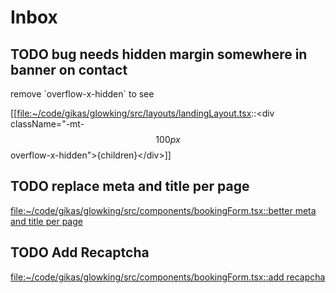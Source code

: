 * Inbox
** TODO bug needs hidden margin somewhere in banner on contact
remove `overflow-x-hidden` to see

[[file:~/code/gikas/glowking/src/layouts/landingLayout.tsx::<div className="-mt-\[100px\] overflow-x-hidden">{children}</div>]]
** TODO replace meta and title per page

[[file:~/code/gikas/glowking/src/components/bookingForm.tsx::better meta and title per page]]
** TODO Add Recaptcha

[[file:~/code/gikas/glowking/src/components/bookingForm.tsx::add recapcha]]
